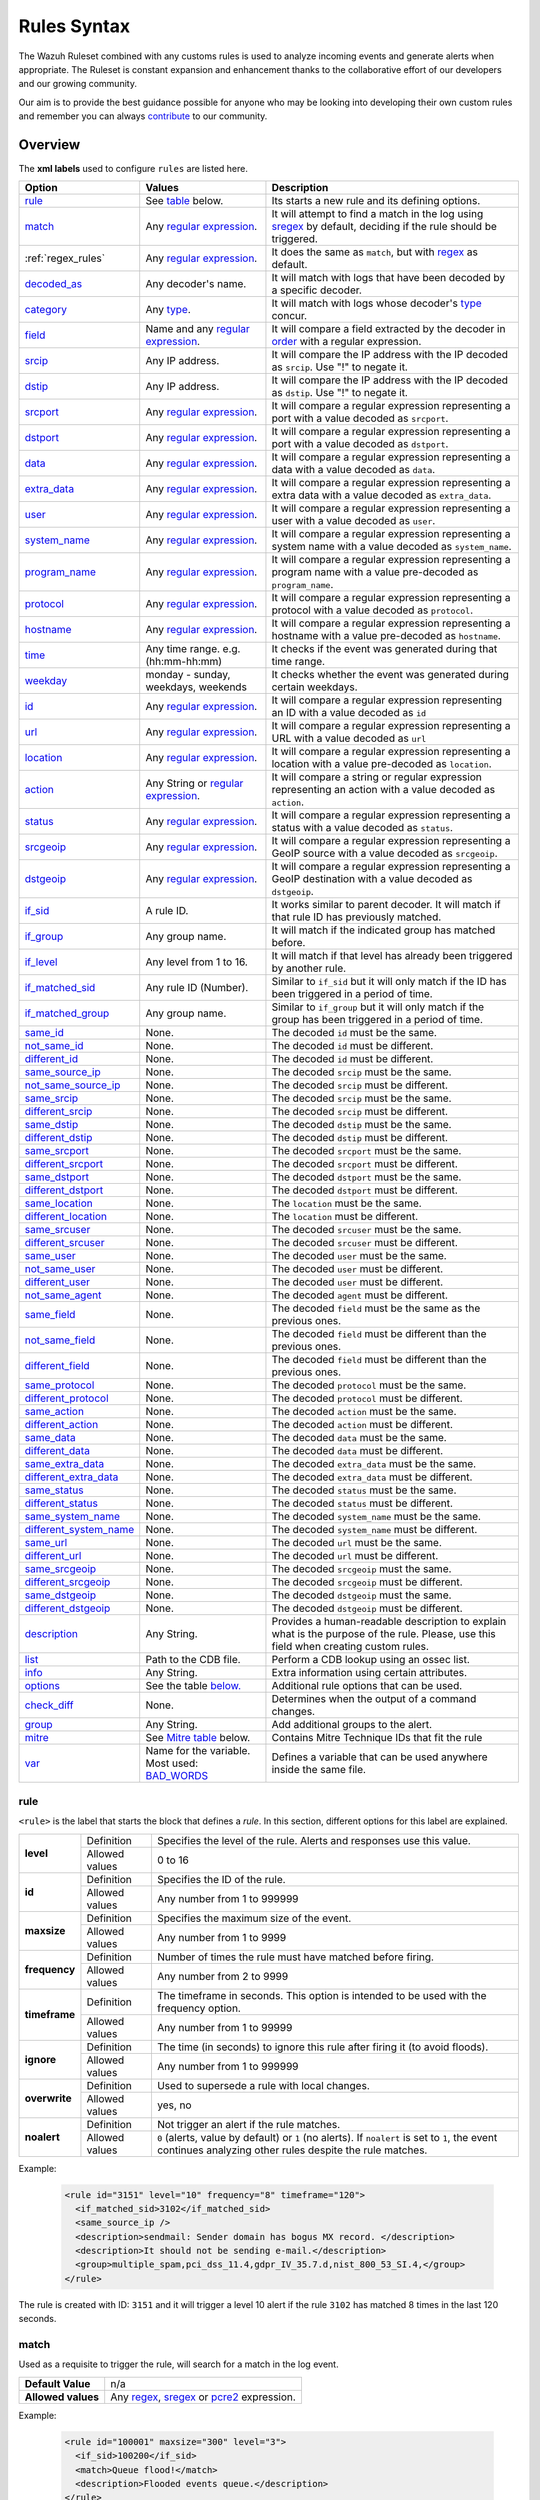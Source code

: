 .. Copyright (C) 2021 Wazuh, Inc.
.. meta::
  :description: The Wazuh Ruleset is used to analyze incoming events and generate alerts when appropriate. Learn more about it in the Wazuh documentation.

.. _rules_syntax:

Rules Syntax
============

The Wazuh Ruleset combined with any customs rules is used to analyze incoming events and generate alerts when appropriate. The Ruleset is constant expansion and enhancement thanks to the collaborative effort of our developers and our growing community.

Our aim is to provide the best guidance possible for anyone who may be looking into developing their own custom rules and remember you can always `contribute <../contribute.html>`_ to our community.


Overview
--------

The **xml labels** used to configure ``rules`` are listed here.

+-------------------------+---------------------------------------------------------------+------------------------------------------------------------------------------------------------------+
| Option                  | Values                                                        | Description                                                                                          |
+=========================+===============================================================+======================================================================================================+
| `rule`_                 | See `table <rules.html#rule>`_ below.                         | Its starts a new rule and its defining options.                                                      |
+-------------------------+---------------------------------------------------------------+------------------------------------------------------------------------------------------------------+
| `match`_                | Any `regular expression <regex.html>`_.                       | It will attempt to find a match in the log using `sregex <regex.html#sregex-os-match-syntax>`_  by   |
|                         |                                                               | default, deciding if the rule should be triggered.                                                   |
+-------------------------+---------------------------------------------------------------+------------------------------------------------------------------------------------------------------+
| :ref:`regex_rules`      | Any `regular expression <regex.html>`_.                       | It does the same as ``match``, but with `regex <regex.html#regex-os-regex-syntax>`_ as default.      |
+-------------------------+---------------------------------------------------------------+------------------------------------------------------------------------------------------------------+
| `decoded_as`_           | Any decoder's name.                                           | It will match with logs that have been decoded by a specific decoder.                                |
+-------------------------+---------------------------------------------------------------+------------------------------------------------------------------------------------------------------+
| `category`_             | Any `type <decoders.html#type>`_.                             | It will match with logs whose decoder's `type <decoders.html#type>`_ concur.                         |
+-------------------------+---------------------------------------------------------------+------------------------------------------------------------------------------------------------------+
| `field`_                | Name and any `regular expression <regex.html>`_.              | It will compare a field extracted by the decoder in `order <decoders.html#order>`_ with a            |
|                         |                                                               | regular expression.                                                                                  |
+-------------------------+---------------------------------------------------------------+------------------------------------------------------------------------------------------------------+
| `srcip`_                | Any IP address.                                               | It will compare the IP address with the IP decoded as ``srcip``. Use "!" to negate it.               |
+-------------------------+---------------------------------------------------------------+------------------------------------------------------------------------------------------------------+
| `dstip`_                | Any IP address.                                               | It will compare the IP address with the IP decoded as ``dstip``. Use "!" to negate it.               |
+-------------------------+---------------------------------------------------------------+------------------------------------------------------------------------------------------------------+
| `srcport`_              | Any `regular expression <regex.html>`_.                       | It will compare a regular expression representing a port with a value decoded as ``srcport``.        |
+-------------------------+---------------------------------------------------------------+------------------------------------------------------------------------------------------------------+
| `dstport`_              | Any `regular expression <regex.html>`_.                       | It will compare a regular expression representing a port with a value decoded as ``dstport``.        |
+-------------------------+---------------------------------------------------------------+------------------------------------------------------------------------------------------------------+
| `data`_                 | Any `regular expression <regex.html>`_.                       | It will compare a regular expression representing a data with a value decoded as  ``data``.          |
+-------------------------+---------------------------------------------------------------+------------------------------------------------------------------------------------------------------+
| `extra_data`_           | Any `regular expression <regex.html>`_.                       | It will compare a regular expression representing a extra data with a value decoded                  |
|                         |                                                               | as ``extra_data``.                                                                                   |
+-------------------------+---------------------------------------------------------------+------------------------------------------------------------------------------------------------------+
| `user`_                 | Any `regular expression <regex.html>`_.                       | It will compare a regular expression representing a user with a value decoded as ``user``.           |
+-------------------------+---------------------------------------------------------------+------------------------------------------------------------------------------------------------------+
| `system_name`_          | Any `regular expression <regex.html>`_.                       | It will compare a regular expression representing a system name with a value decoded                 |
|                         |                                                               | as ``system_name``.                                                                                  |
+-------------------------+---------------------------------------------------------------+------------------------------------------------------------------------------------------------------+
| `program_name`_         | Any `regular expression <regex.html>`_.                       | It will compare a regular expression representing a program name with a value pre-decoded            |
|                         |                                                               | as ``program_name``.                                                                                 |
+-------------------------+---------------------------------------------------------------+------------------------------------------------------------------------------------------------------+
| `protocol`_             | Any `regular expression <regex.html>`_.                       | It will compare a regular expression representing a protocol with a value decoded as ``protocol``.   |
+-------------------------+---------------------------------------------------------------+------------------------------------------------------------------------------------------------------+
| `hostname`_             | Any `regular expression <regex.html>`_.                       | It will compare a regular expression representing a hostname with a value pre-decoded                |
|                         |                                                               | as ``hostname``.                                                                                     |
+-------------------------+---------------------------------------------------------------+------------------------------------------------------------------------------------------------------+
| `time`_                 | Any time range. e.g. (hh:mm-hh:mm)                            | It checks if the event was generated during that time range.                                         |
+-------------------------+---------------------------------------------------------------+------------------------------------------------------------------------------------------------------+
| `weekday`_              | monday - sunday, weekdays, weekends                           | It checks whether the event was generated during certain weekdays.                                   |
+-------------------------+---------------------------------------------------------------+------------------------------------------------------------------------------------------------------+
| `id`_                   | Any `regular expression <regex.html>`_.                       | It will compare a regular expression representing an ID with a value decoded as ``id``               |
+-------------------------+---------------------------------------------------------------+------------------------------------------------------------------------------------------------------+
| `url`_                  | Any `regular expression <regex.html>`_.                       | It will compare a regular expression representing a URL with a value decoded as ``url``              |
+-------------------------+---------------------------------------------------------------+------------------------------------------------------------------------------------------------------+
| `location`_             | Any `regular expression <regex.html>`_.                       | It will compare a regular expression representing a location with a value pre-decoded                |
|                         |                                                               | as ``location``.                                                                                     |
+-------------------------+---------------------------------------------------------------+------------------------------------------------------------------------------------------------------+
| `action`_               | Any String or `regular expression <regex.html>`_.             | It will compare a string or regular expression representing an action with a value decoded           |
|                         |                                                               | as ``action``.                                                                                       |
+-------------------------+---------------------------------------------------------------+------------------------------------------------------------------------------------------------------+
| `status`_               | Any `regular expression <regex.html>`_.                       | It will compare a regular expression representing a status with a value decoded as ``status``.       |
+-------------------------+---------------------------------------------------------------+------------------------------------------------------------------------------------------------------+
| `srcgeoip`_             | Any `regular expression <regex.html>`_.                       | It will compare a regular expression representing a GeoIP source with a value decoded                |
|                         |                                                               | as ``srcgeoip``.                                                                                     |
+-------------------------+---------------------------------------------------------------+------------------------------------------------------------------------------------------------------+
| `dstgeoip`_             | Any `regular expression <regex.html>`_.                       | It will compare a regular expression representing a GeoIP destination with a value decoded           |
|                         |                                                               | as ``dstgeoip``.                                                                                     |
+-------------------------+---------------------------------------------------------------+------------------------------------------------------------------------------------------------------+
| `if_sid`_               | A rule ID.                                                    | It works similar to parent decoder. It will match if that rule ID has previously matched.            |
+-------------------------+---------------------------------------------------------------+------------------------------------------------------------------------------------------------------+
| `if_group`_             | Any group name.                                               | It will match if the indicated group has matched before.                                             |
+-------------------------+---------------------------------------------------------------+------------------------------------------------------------------------------------------------------+
| `if_level`_             | Any level from 1 to 16.                                       | It will match if that level has already been triggered by another rule.                              |
+-------------------------+---------------------------------------------------------------+------------------------------------------------------------------------------------------------------+
| `if_matched_sid`_       | Any rule ID (Number).                                         | Similar to ``if_sid`` but it will only match if the ID has been triggered in a period of time.       |
+-------------------------+---------------------------------------------------------------+------------------------------------------------------------------------------------------------------+
| `if_matched_group`_     | Any group name.                                               | Similar to ``if_group`` but it will only match if the group has been triggered in a period of time.  |
+-------------------------+---------------------------------------------------------------+------------------------------------------------------------------------------------------------------+
| `same_id`_              | None.                                                         | The decoded ``id`` must be the same.                                                                 |
+-------------------------+---------------------------------------------------------------+------------------------------------------------------------------------------------------------------+
| `not_same_id`_          | None.                                                         | The decoded ``id`` must be different.                                                                |
+-------------------------+---------------------------------------------------------------+------------------------------------------------------------------------------------------------------+
| `different_id`_         | None.                                                         | The decoded ``id`` must be different.                                                                |
+-------------------------+---------------------------------------------------------------+------------------------------------------------------------------------------------------------------+
| `same_source_ip`_       | None.                                                         | The decoded ``srcip`` must be the same.                                                              |
+-------------------------+---------------------------------------------------------------+------------------------------------------------------------------------------------------------------+
| `not_same_source_ip`_   | None.                                                         | The decoded ``srcip`` must be different.                                                             |
+-------------------------+---------------------------------------------------------------+------------------------------------------------------------------------------------------------------+
| `same_srcip`_           | None.                                                         | The decoded ``srcip`` must be the same.                                                              |
+-------------------------+---------------------------------------------------------------+------------------------------------------------------------------------------------------------------+
| `different_srcip`_      | None.                                                         | The decoded ``srcip`` must be different.                                                             |
+-------------------------+---------------------------------------------------------------+------------------------------------------------------------------------------------------------------+
| `same_dstip`_           | None.                                                         | The decoded ``dstip`` must be the same.                                                              |
+-------------------------+---------------------------------------------------------------+------------------------------------------------------------------------------------------------------+
| `different_dstip`_      | None.                                                         | The decoded ``dstip`` must be different.                                                             |
+-------------------------+---------------------------------------------------------------+------------------------------------------------------------------------------------------------------+
| `same_srcport`_         | None.                                                         | The decoded ``srcport`` must be the same.                                                            |
+-------------------------+---------------------------------------------------------------+------------------------------------------------------------------------------------------------------+
| `different_srcport`_    | None.                                                         | The decoded ``srcport`` must be different.                                                           |
+-------------------------+---------------------------------------------------------------+------------------------------------------------------------------------------------------------------+
| `same_dstport`_         | None.                                                         | The decoded ``dstport`` must be the same.                                                            |
+-------------------------+---------------------------------------------------------------+------------------------------------------------------------------------------------------------------+
| `different_dstport`_    | None.                                                         | The decoded ``dstport`` must be different.                                                           |
+-------------------------+---------------------------------------------------------------+------------------------------------------------------------------------------------------------------+
| `same_location`_        | None.                                                         | The ``location`` must be the same.                                                                   |
+-------------------------+---------------------------------------------------------------+------------------------------------------------------------------------------------------------------+
| `different_location`_   | None.                                                         | The ``location`` must be different.                                                                  |
+-------------------------+---------------------------------------------------------------+------------------------------------------------------------------------------------------------------+
| `same_srcuser`_         | None.                                                         | The decoded ``srcuser`` must be the same.                                                            |
+-------------------------+---------------------------------------------------------------+------------------------------------------------------------------------------------------------------+
| `different_srcuser`_    | None.                                                         | The decoded ``srcuser`` must be different.                                                           |
+-------------------------+---------------------------------------------------------------+------------------------------------------------------------------------------------------------------+
| `same_user`_            | None.                                                         | The decoded ``user`` must be the same.                                                               |
+-------------------------+---------------------------------------------------------------+------------------------------------------------------------------------------------------------------+
| `not_same_user`_        | None.                                                         | The decoded ``user`` must be different.                                                              |
+-------------------------+---------------------------------------------------------------+------------------------------------------------------------------------------------------------------+
| `different_user`_       | None.                                                         | The decoded ``user`` must be different.                                                              |
+-------------------------+---------------------------------------------------------------+------------------------------------------------------------------------------------------------------+
| `not_same_agent`_       | None.                                                         | The decoded ``agent`` must be different.                                                             |
+-------------------------+---------------------------------------------------------------+------------------------------------------------------------------------------------------------------+
| `same_field`_           | None.                                                         | The decoded ``field`` must be the same as the previous ones.                                         |
+-------------------------+---------------------------------------------------------------+------------------------------------------------------------------------------------------------------+
| `not_same_field`_       | None.                                                         | The decoded ``field`` must be different than the previous ones.                                      |
+-------------------------+---------------------------------------------------------------+------------------------------------------------------------------------------------------------------+
| `different_field`_      | None.                                                         | The decoded ``field`` must be different than the previous ones.                                      |
+-------------------------+---------------------------------------------------------------+------------------------------------------------------------------------------------------------------+
| `same_protocol`_        | None.                                                         | The decoded ``protocol`` must be the same.                                                           |
+-------------------------+---------------------------------------------------------------+------------------------------------------------------------------------------------------------------+
| `different_protocol`_   | None.                                                         | The decoded ``protocol`` must be different.                                                          |
+-------------------------+---------------------------------------------------------------+------------------------------------------------------------------------------------------------------+
| `same_action`_          | None.                                                         | The decoded ``action`` must be the same.                                                             |
+-------------------------+---------------------------------------------------------------+------------------------------------------------------------------------------------------------------+
| `different_action`_     | None.                                                         | The decoded ``action`` must be different.                                                            |
+-------------------------+---------------------------------------------------------------+------------------------------------------------------------------------------------------------------+
| `same_data`_            | None.                                                         | The decoded ``data`` must be the same.                                                               |
+-------------------------+---------------------------------------------------------------+------------------------------------------------------------------------------------------------------+
| `different_data`_       | None.                                                         | The decoded ``data`` must be different.                                                              |
+-------------------------+---------------------------------------------------------------+------------------------------------------------------------------------------------------------------+
| `same_extra_data`_      | None.                                                         | The decoded ``extra_data`` must be the same.                                                         |
+-------------------------+---------------------------------------------------------------+------------------------------------------------------------------------------------------------------+
| `different_extra_data`_ | None.                                                         | The decoded ``extra_data`` must be different.                                                        |
+-------------------------+---------------------------------------------------------------+------------------------------------------------------------------------------------------------------+
| `same_status`_          | None.                                                         | The decoded ``status`` must be the same.                                                             |
+-------------------------+---------------------------------------------------------------+------------------------------------------------------------------------------------------------------+
| `different_status`_     | None.                                                         | The decoded ``status`` must be different.                                                            |
+-------------------------+---------------------------------------------------------------+------------------------------------------------------------------------------------------------------+
| `same_system_name`_     | None.                                                         | The decoded ``system_name`` must be the same.                                                        |
+-------------------------+---------------------------------------------------------------+------------------------------------------------------------------------------------------------------+
| `different_system_name`_| None.                                                         | The decoded ``system_name`` must be different.                                                       |
+-------------------------+---------------------------------------------------------------+------------------------------------------------------------------------------------------------------+
| `same_url`_             | None.                                                         | The decoded ``url`` must be the same.                                                                |
+-------------------------+---------------------------------------------------------------+------------------------------------------------------------------------------------------------------+
| `different_url`_        | None.                                                         | The decoded ``url`` must be different.                                                               |
+-------------------------+---------------------------------------------------------------+------------------------------------------------------------------------------------------------------+
| `same_srcgeoip`_        | None.                                                         | The decoded ``srcgeoip`` must the same.                                                              |
+-------------------------+---------------------------------------------------------------+------------------------------------------------------------------------------------------------------+
| `different_srcgeoip`_   | None.                                                         | The decoded ``srcgeoip`` must be different.                                                          |
+-------------------------+---------------------------------------------------------------+------------------------------------------------------------------------------------------------------+
| `same_dstgeoip`_        | None.                                                         | The decoded ``dstgeoip`` must the same.                                                              |
+-------------------------+---------------------------------------------------------------+------------------------------------------------------------------------------------------------------+
| `different_dstgeoip`_   | None.                                                         | The decoded ``dstgeoip`` must be different.                                                          |
+-------------------------+---------------------------------------------------------------+------------------------------------------------------------------------------------------------------+
| `description`_          | Any String.                                                   | Provides a human-readable description to explain what is the purpose of the rule. Please, use this   |
|                         |                                                               | field when creating custom rules.                                                                    |
+-------------------------+---------------------------------------------------------------+------------------------------------------------------------------------------------------------------+
| `list`_                 | Path to the CDB file.                                         | Perform a CDB lookup using an ossec list.                                                            |
+-------------------------+---------------------------------------------------------------+------------------------------------------------------------------------------------------------------+
| `info`_                 | Any String.                                                   | Extra information using certain attributes.                                                          |
+-------------------------+---------------------------------------------------------------+------------------------------------------------------------------------------------------------------+
| `options`_              | See the table `below. <rules.html#options>`_                  | Additional rule options that can be used.                                                            |
+-------------------------+---------------------------------------------------------------+------------------------------------------------------------------------------------------------------+
| `check_diff`_           | None.                                                         | Determines when the output of a command changes.                                                     |
+-------------------------+---------------------------------------------------------------+------------------------------------------------------------------------------------------------------+
| `group`_                | Any String.                                                   | Add additional groups to the alert.                                                                  |
+-------------------------+---------------------------------------------------------------+------------------------------------------------------------------------------------------------------+
| `mitre`_                | See `Mitre table <rules.html#mitre>`_ below.                  | Contains Mitre Technique IDs that fit the rule                                                       |
+-------------------------+---------------------------------------------------------------+------------------------------------------------------------------------------------------------------+
| `var`_                  | Name for the variable. Most used: `BAD_WORDS`_                | Defines a variable that can be used anywhere inside the same file.                                   |
+-------------------------+---------------------------------------------------------------+------------------------------------------------------------------------------------------------------+


rule
^^^^

``<rule>`` is the label that starts the block that defines a *rule*. In this section, different options for this label are explained.

+---------------+----------------+----------------------------------------------------------------------------------------------------------------------------------------------------------------+
| **level**     | Definition     | Specifies the level of the rule. Alerts and responses use this value.                                                                                          |
+               +----------------+----------------------------------------------------------------------------------------------------------------------------------------------------------------+
|               | Allowed values | 0 to 16                                                                                                                                                        |
+---------------+----------------+----------------------------------------------------------------------------------------------------------------------------------------------------------------+
| **id**        | Definition     | Specifies the ID of the rule.                                                                                                                                  |
+               +----------------+----------------------------------------------------------------------------------------------------------------------------------------------------------------+
|               | Allowed values | Any number from 1 to 999999                                                                                                                                    |
+---------------+----------------+----------------------------------------------------------------------------------------------------------------------------------------------------------------+
| **maxsize**   | Definition     | Specifies the maximum size of the event.                                                                                                                       |
+               +----------------+----------------------------------------------------------------------------------------------------------------------------------------------------------------+
|               | Allowed values | Any number from 1 to 9999                                                                                                                                      |
+---------------+----------------+----------------------------------------------------------------------------------------------------------------------------------------------------------------+
| **frequency** | Definition     | Number of times the rule must have matched before firing.                                                                                                      |
+               +----------------+----------------------------------------------------------------------------------------------------------------------------------------------------------------+
|               | Allowed values | Any number from 2 to 9999                                                                                                                                      |
+---------------+----------------+----------------------------------------------------------------------------------------------------------------------------------------------------------------+
| **timeframe** | Definition     | The timeframe in seconds. This option is intended to be used with the frequency option.                                                                        |
+               +----------------+----------------------------------------------------------------------------------------------------------------------------------------------------------------+
|               | Allowed values | Any number from 1 to 99999                                                                                                                                     |
+---------------+----------------+----------------------------------------------------------------------------------------------------------------------------------------------------------------+
| **ignore**    | Definition     | The time (in seconds) to ignore this rule after firing it (to avoid floods).                                                                                   |
+               +----------------+----------------------------------------------------------------------------------------------------------------------------------------------------------------+
|               | Allowed values | Any number from 1 to 999999                                                                                                                                    |
+---------------+----------------+----------------------------------------------------------------------------------------------------------------------------------------------------------------+
| **overwrite** | Definition     | Used to supersede a rule with local changes.                                                                                                                   |
+               +----------------+----------------------------------------------------------------------------------------------------------------------------------------------------------------+
|               | Allowed values | yes, no                                                                                                                                                        |
+---------------+----------------+----------------------------------------------------------------------------------------------------------------------------------------------------------------+
| **noalert**   | Definition     | Not trigger an alert if the rule matches.                                                                                                                      |
+               +----------------+----------------------------------------------------------------------------------------------------------------------------------------------------------------+
|               | Allowed values | ``0`` (alerts, value by default) or ``1`` (no alerts). If ``noalert`` is set to ``1``, the event continues analyzing other rules despite the rule matches.     |
+---------------+----------------+----------------------------------------------------------------------------------------------------------------------------------------------------------------+

Example:

  .. code-block:: xml

    <rule id="3151" level="10" frequency="8" timeframe="120">
      <if_matched_sid>3102</if_matched_sid>
      <same_source_ip />
      <description>sendmail: Sender domain has bogus MX record. </description>
      <description>It should not be sending e-mail.</description>
      <group>multiple_spam,pci_dss_11.4,gdpr_IV_35.7.d,nist_800_53_SI.4,</group>
    </rule>

The rule is created with ID: ``3151`` and it will trigger a level 10 alert if the rule ``3102`` has matched 8 times in the last 120 seconds.

match
^^^^^
Used as a requisite to trigger the rule, will search for a match in the log event.

+--------------------+---------------------------------------------------------------+
| **Default Value**  | n/a                                                           |
+--------------------+---------------------------------------------------------------+
| **Allowed values** | Any `regex <regex.html#regex-os-regex-syntax>`_,              |
|                    | `sregex <regex.html#sregex-os-match-syntax>`_ or              |
|                    | `pcre2 <regex.html#pcre2-syntax>`_ expression.                |
+--------------------+---------------------------------------------------------------+

Example:

  .. code-block:: xml

    <rule id="100001" maxsize="300" level="3">
      <if_sid>100200</if_sid>
      <match>Queue flood!</match>
      <description>Flooded events queue.</description>
    </rule>

If the rule matches the ``id`` 100200 and the log contains the ``Queue flood!`` phrase in it, rule activates and triggers a level 3 alert.

The attributes below are optional.

+-------------+-----------------------------------------+-------------+---------------+
| Attribute   |              Description                | Value range | Default value |
+=============+=========================================+=============+===============+
| **negate**  | allows to negate the regular expression |     no      |       no      |
|             |                                         +-------------+               |
|             |                                         |     yes     |               |
+-------------+-----------------------------------------+-------------+---------------+
| **type**    | allows to set regular expression type   |   osmatch   |    osmatch    |
|             |                                         +-------------+               |
|             |                                         |   osregex   |               |
|             |                                         +-------------+               |
|             |                                         |   pcre2     |               |
+-------------+-----------------------------------------+-------------+---------------+

If ``match`` label is declared multiple times within the rule, the following rules apply:

- The resulting value is their concatenation.
- The resulting value of an attribute corresponds to the one specified in the last label. If it is not specified, the default value will be used.

.. _regex_rules:

regex
^^^^^

Used as a requisite to trigger the rule, will search for a match in the log event.

+--------------------+---------------------------------------------------------------+
| **Default Value**  | n/a                                                           |
+--------------------+---------------------------------------------------------------+
| **Allowed values** | Any `regex <regex.html#regex-os-regex-syntax>`_,              |
|                    | `sregex <regex.html#sregex-os-match-syntax>`_ or              |
|                    | `pcre2 <regex.html#pcre2-syntax>`_ expression.                |
+--------------------+---------------------------------------------------------------+

Example:


  .. code-block:: xml

    <rule id="100001" level="3">
      <if_sid>100500</if_sid>
      <regex>\d+.\d+.\d+.\d+</regex>
      <description>Matches any valid IP</description>
    </rule>

If the rule matches the ``ìd`` 100500 and the event contains any valid IP, the rule is triggered and generates a level 3 alert.

The attributes below are optional.

+-------------+-----------------------------------------+-------------+---------------+
| Attribute   |              Description                | Value range | Default value |
+=============+=========================================+=============+===============+
| **negate**  | allows to negate the regular expression |     no      |       no      |
|             |                                         +-------------+               |
|             |                                         |     yes     |               |
+-------------+-----------------------------------------+-------------+---------------+
| **type**    | allows to set regular expression type   |   osregex   |    osregex    |
|             |                                         +-------------+               |
|             |                                         |   osmatch   |               |
|             |                                         +-------------+               |
|             |                                         |   pcre2     |               |
+-------------+-----------------------------------------+-------------+---------------+

If ``regex`` label is declared multiple times within the rule, the following rules apply:

- The resulting value is their concatenation.
- The resulting value of an attribute corresponds to the one specified in the last label. If it is not specified, the default value will be used.

decoded_as
^^^^^^^^^^

Used as a requisite to trigger the rule. It will be triggered if the event has been decoded by a certain ``decoder``. Useful to group rules and have child rules inheriting from it.

+--------------------+------------------+
| **Default Value**  | n/a              |
+--------------------+------------------+
| **Allowed values** | Any decoder name |
+--------------------+------------------+


Example:

  .. code-block:: xml

      <rule id="53500" level="0">
        <decoded_as>smtpd</decoded_as>
        <description>OpenSMTPd grouping.</description>
      </rule>

The rule will be triggered if the event was decoded by the ``smtpd`` decoder. Now is possible to make more rules that will inherit from this one, specifically made for OpenSMTPd events.

category
^^^^^^^^


Used as a requisite to trigger the rule. It will be triggered if the ``decoder`` included that log in said category.

+--------------------+----------------------------------+
| **Default Value**  | n/a                              |
+--------------------+----------------------------------+
| **Allowed values** | Any `type <decoders.html#type>`_ |
+--------------------+----------------------------------+



Example:

  .. code-block:: xml

      <rule id="01" level="0" noalert="1">
        <category>syslog</category>
        <description>Generic template for all syslog rules.</description>
      </rule>

The rule will be triggered if the event has previously been cataloged ``syslog`` by the decoder, but it will not trigger an alert. Instead, it will be matched by other rules that might trigger alerts if needed.

field
^^^^^

Used as a requisite to trigger the rule. It will check for a match in the content of a field extracted by the decoder.

+--------------------+---------------------------------------------------------------+
| **Default Value**  | n/a                                                           |
+--------------------+---------------------------------------------------------------+
| **Allowed values** | Any `regex <regex.html#regex-os-regex-syntax>`_,              |
|                    | `sregex <regex.html#sregex-os-match-syntax>`_ or              |
|                    | `pcre2 <regex.html#pcre2-syntax>`_ expression.                |
+--------------------+---------------------------------------------------------------+

Below is the list of attributes.

+-------------+-----------------------------------------+-------------+---------------+
| Attribute   |              Description                | Value range | Default value |
+=============+=========================================+=============+===============+
|  **name**   | specifies the name of the field         |     n/a     |       n/a     |
|             | extracted by the decoder.               |             |               |
+-------------+-----------------------------------------+-------------+---------------+
| **negate**  | allows to negate the regular expression |     no      |       no      |
|             |                                         +-------------+               |
|             |                                         |     yes     |               |
+-------------+-----------------------------------------+-------------+---------------+
| **type**    | allows to set regular expression type   |   osregex   |    osregex    |
|             |                                         +-------------+               |
|             |                                         |   osmatch   |               |
|             |                                         +-------------+               |
|             |                                         |   pcre2     |               |
+-------------+-----------------------------------------+-------------+---------------+

Example:

  .. code-block:: xml

      <rule id="87100" level="0">
          <decoded_as>json</decoded_as>
          <field name="integration">virustotal</field>
          <description>VirusTotal integration messages.</description>
          <options>no_full_log</options>
      </rule>

This rule, groups events decoded from json that belong to an integration called `VirusTotal <../../capabilities/virustotal-scan/index.html>`_. It checks the field decoded as ``integration`` and if its content is ``virustotal`` the rule is triggered.

srcip
^^^^^

Used as a requisite to trigger the rule. It will compare any IP address or CIDR block to an IP decoded as srcip. Use "!" to negate it.

+--------------------+-----------+
| **Default Value**  | n/a       |
+--------------------+-----------+
| **Allowed values** | Any srcip |
+--------------------+-----------+

Example:

  .. code-block:: xml

      <rule id="100105" level="8">
          <if_sid>100100</if_sid>
          <srcip>10.25.23.12</srcip>
          <description>Forbidden srcip has been detected.</description>
      </rule>

This rule will trigger when that exact ``scrip`` has been decoded.

The attributes below are optional.

+-------------+-----------------------------------------+-------------+---------------+
| Attribute   |              Description                | Value range | Default value |
+=============+=========================================+=============+===============+
| **negate**  | allows to negate the regular expression |     no      |       no      |
|             |                                         +-------------+               |
|             |                                         |     yes     |               |
+-------------+-----------------------------------------+-------------+---------------+

If ``srcip`` label is declared multiple times within the rule, the following rules apply:

- The resulting value is their concatenation.
- The resulting value of an attribute corresponds to the one specified in the last label. If it is not specified, the default value will be used.

dstip
^^^^^

Used as a requisite to trigger the rule. It will compare any IP address or CIDR block to an IP decoded as dstip. Use "!" to negate it.

+--------------------+-----------+
| **Default Value**  | n/a       |
+--------------------+-----------+
| **Allowed values** | Any dstip |
+--------------------+-----------+

Example:

  .. code-block:: xml

      <rule id="100110" level="5">
          <if_sid>100100</if_sid>
          <dstip>!198.168.41.30</dstip>
          <description>A different dstip has been detected.</description>
      </rule>

This rule will trigger when an ``dstip`` different from ``198.168.41.30`` is detected.

The attributes below are optional.

+-------------+-----------------------------------------+-------------+---------------+
| Attribute   |              Description                | Value range | Default value |
+=============+=========================================+=============+===============+
| **negate**  | allows to negate the regular expression |     no      |       no      |
|             |                                         +-------------+               |
|             |                                         |     yes     |               |
+-------------+-----------------------------------------+-------------+---------------+

If ``dstip`` label is declared multiple times within the rule, the following rules apply:

- The resulting value is their concatenation.
- The resulting value of an attribute corresponds to the one specified in the last label. If it is not specified, the default value will be used.

srcport
^^^^^^^

Used as a requisite to trigger the rule. It will check the source port (decoded as ``srcport``).

+--------------------+---------------------------------------------------------------+
| **Default Value**  | n/a                                                           |
+--------------------+---------------------------------------------------------------+
| **Allowed values** | Any `regex <regex.html#regex-os-regex-syntax>`_,              |
|                    | `sregex <regex.html#sregex-os-match-syntax>`_ or              |
|                    | `pcre2 <regex.html#pcre2-syntax>`_ expression.                |
+--------------------+---------------------------------------------------------------+

Example:

  .. code-block:: xml

      <rule id="100110" level="5">
          <if_sid>100100</if_sid>
          <srcport type="pcre2">^5000[0-7]$</srcport>
          <description>Source port $(srcport) is detected.</description>
      </rule>

This rule will trigger when ``srcport`` is in the range of 50000 to 50007.

The attributes below are optional.

+-------------+-----------------------------------------+-------------+---------------+
| Attribute   |              Description                | Value range | Default value |
+=============+=========================================+=============+===============+
| **negate**  | allows to negate the regular expression |     no      |       no      |
|             |                                         +-------------+               |
|             |                                         |     yes     |               |
+-------------+-----------------------------------------+-------------+---------------+
| **type**    | allows to set regular expression type   |   osmatch   |    osmatch    |
|             |                                         +-------------+               |
|             |                                         |   osregex   |               |
|             |                                         +-------------+               |
|             |                                         |   pcre2     |               |
+-------------+-----------------------------------------+-------------+---------------+

If ``srcport`` label is declared multiple times within the rule, the following rules apply:

- The resulting value is their concatenation.
- The resulting value of an attribute corresponds to the one specified in the last label. If it is not specified, the default value will be used.

dstport
^^^^^^^

Used as a requisite to trigger the rule. It will check the destination port (decoded as ``dstport``).

+--------------------+---------------------------------------------------------------+
| **Default Value**  | n/a                                                           |
+--------------------+---------------------------------------------------------------+
| **Allowed values** | Any `regex <regex.html#regex-os-regex-syntax>`_,              |
|                    | `sregex <regex.html#sregex-os-match-syntax>`_ or              |
|                    | `pcre2 <regex.html#pcre2-syntax>`_ expression.                |
+--------------------+---------------------------------------------------------------+

The attributes below are optional.

+-------------+-----------------------------------------+-------------+---------------+
| Attribute   |              Description                | Value range | Default value |
+=============+=========================================+=============+===============+
| **negate**  | allows to negate the regular expression |     no      |       no      |
|             |                                         +-------------+               |
|             |                                         |     yes     |               |
+-------------+-----------------------------------------+-------------+---------------+
| **type**    | allows to set regular expression type   |   osmatch   |    osmatch    |
|             |                                         +-------------+               |
|             |                                         |   osregex   |               |
|             |                                         +-------------+               |
|             |                                         |   pcre2     |               |
+-------------+-----------------------------------------+-------------+---------------+

If ``dstport`` label is declared multiple times within the rule, the following rules apply:

- The resulting value is their concatenation.
- The resulting value of an attribute corresponds to the one specified in the last label. If it is not specified, the default value will be used.

data
^^^^

Used as a requisite to trigger the rule. It will check the data (decoded as ``data``).

+--------------------+---------------------------------------------------------------+
| **Default Value**  | n/a                                                           |
+--------------------+---------------------------------------------------------------+
| **Allowed values** | Any `regex <regex.html#regex-os-regex-syntax>`_,              |
|                    | `sregex <regex.html#sregex-os-match-syntax>`_ or              |
|                    | `pcre2 <regex.html#pcre2-syntax>`_ expression.                |
+--------------------+---------------------------------------------------------------+

The attributes below are optional.

+-------------+-----------------------------------------+-------------+---------------+
| Attribute   |              Description                | Value range | Default value |
+=============+=========================================+=============+===============+
| **negate**  | allows to negate the regular expression |     no      |       no      |
|             |                                         +-------------+               |
|             |                                         |     yes     |               |
+-------------+-----------------------------------------+-------------+---------------+
| **type**    | allows to set regular expression type   |   osmatch   |    osmatch    |
|             |                                         +-------------+               |
|             |                                         |   osregex   |               |
|             |                                         +-------------+               |
|             |                                         |   pcre2     |               |
+-------------+-----------------------------------------+-------------+---------------+

If ``data`` label is declared multiple times within the rule, the following rules apply:

- The resulting value is their concatenation.
- The resulting value of an attribute corresponds to the one specified in the last label. If it is not specified, the default value will be used.

extra_data
^^^^^^^^^^

Used as a requisite to trigger the rule. It will compare any string with the one decoded into the extra_data field.

+--------------------+---------------------------------------------------------------+
| **Default Value**  | n/a                                                           |
+--------------------+---------------------------------------------------------------+
| **Allowed values** | Any `regex <regex.html#regex-os-regex-syntax>`_,              |
|                    | `sregex <regex.html#sregex-os-match-syntax>`_ or              |
|                    | `pcre2 <regex.html#pcre2-syntax>`_ expression.                |
+--------------------+---------------------------------------------------------------+

Example:

  .. code-block:: xml

      <rule id="7301" level="0">
        <category>windows</category>
        <extra_data>^Symantec AntiVirus</extra_data>
        <description>Grouping of Symantec AV rules from eventlog.</description>
      </rule>

This rule will trigger when the log belongs to ``windows`` category and the decoded field ``extra_data`` is: ``Symantec AntiVirus``

The attributes below are optional.

+-------------+-----------------------------------------+-------------+---------------+
| Attribute   |              Description                | Value range | Default value |
+=============+=========================================+=============+===============+
| **negate**  | allows to negate the regular expression |     no      |       no      |
|             |                                         +-------------+               |
|             |                                         |     yes     |               |
+-------------+-----------------------------------------+-------------+---------------+
| **type**    | allows to set regular expression type   |   osmatch   |    osmatch    |
|             |                                         +-------------+               |
|             |                                         |   osregex   |               |
|             |                                         +-------------+               |
|             |                                         |   pcre2     |               |
+-------------+-----------------------------------------+-------------+---------------+

If ``extra_data`` label is declared multiple times within the rule, the following rules apply:

- The resulting value is their concatenation.
- The resulting value of an attribute corresponds to the one specified in the last label. If it is not specified, the default value will be used.

user
^^^^

Used as a requisite to trigger the rule. It will check the username (decoded as ``user``).

+--------------------+---------------------------------------------------------------+
| **Default Value**  | n/a                                                           |
+--------------------+---------------------------------------------------------------+
| **Allowed values** | Any `regex <regex.html#regex-os-regex-syntax>`_,              |
|                    | `sregex <regex.html#sregex-os-match-syntax>`_ or              |
|                    | `pcre2 <regex.html#pcre2-syntax>`_ expression.                |
+--------------------+---------------------------------------------------------------+

Example:

  .. code-block:: xml

    <rule id="140101" level="12">
      <if_group>authentication_success</if_group>
      <user negate="yes">wazuh|root</user>
      <description>Unexpected user successfully logged to the system.</description>
    </rule>

This rule will trigger when a user different from ``root`` or ``wazuh`` successfully login into the system.

The attributes below are optional.

+-------------+-----------------------------------------+-------------+---------------+
| Attribute   |              Description                | Value range | Default value |
+=============+=========================================+=============+===============+
| **negate**  | allows to negate the regular expression |     no      |       no      |
|             |                                         +-------------+               |
|             |                                         |     yes     |               |
+-------------+-----------------------------------------+-------------+---------------+
| **type**    | allows to set regular expression type   |   osmatch   |    osmatch    |
|             |                                         +-------------+               |
|             |                                         |   osregex   |               |
|             |                                         +-------------+               |
|             |                                         |   pcre2     |               |
+-------------+-----------------------------------------+-------------+---------------+

If ``user`` label is declared multiple times within the rule, the following rules apply:

- The resulting value is their concatenation.
- The resulting value of an attribute corresponds to the one specified in the last label. If it is not specified, the default value will be used.

system_name
^^^^^^^^^^^^

Used as a requisite to trigger the rule. It will check the system name (decoded as ``system_name``).

+--------------------+---------------------------------------------------------------+
| **Default Value**  | n/a                                                           |
+--------------------+---------------------------------------------------------------+
| **Allowed values** | Any `regex <regex.html#regex-os-regex-syntax>`_,              |
|                    | `sregex <regex.html#sregex-os-match-syntax>`_ or              |
|                    | `pcre2 <regex.html#pcre2-syntax>`_ expression.                |
+--------------------+---------------------------------------------------------------+

The attributes below are optional.

+-------------+-----------------------------------------+-------------+---------------+
| Attribute   |              Description                | Value range | Default value |
+=============+=========================================+=============+===============+
| **negate**  | allows to negate the regular expression |     no      |       no      |
|             |                                         +-------------+               |
|             |                                         |     yes     |               |
+-------------+-----------------------------------------+-------------+---------------+
| **type**    | allows to set regular expression type   |   osmatch   |    osmatch    |
|             |                                         +-------------+               |
|             |                                         |   osregex   |               |
|             |                                         +-------------+               |
|             |                                         |   pcre2     |               |
+-------------+-----------------------------------------+-------------+---------------+

If ``system_name`` label is declared multiple times within the rule, the following rules apply:

- The resulting value is their concatenation.
- The resulting value of an attribute corresponds to the one specified in the last label. If it is not specified, the default value will be used.

program_name
^^^^^^^^^^^^

Used as a requisite to trigger the rule. The program's name is decoded from syslog process name.

+--------------------+---------------------------------------------------------------+
| **Default Value**  | n/a                                                           |
+--------------------+---------------------------------------------------------------+
| **Allowed values** | Any `regex <regex.html#regex-os-regex-syntax>`_,              |
|                    | `sregex <regex.html#sregex-os-match-syntax>`_ or              |
|                    | `pcre2 <regex.html#pcre2-syntax>`_ expression.                |
+--------------------+---------------------------------------------------------------+

Example:

  .. code-block:: xml

      <rule id="1005" level="5">
        <program_name>syslogd</program_name>
        <match>^restart</match>
        <description>Syslogd restarted.</description>
        <group>pci_dss_10.6.1,gpg13_10.1,gpg13_4.14,gdpr_IV_35.7.d,hipaa_164.312.b,nist_800_53_AU.6,</group>
      </rule>

The rule will trigger when the program Syslogd restarted.

The attributes below are optional.

+-------------+-----------------------------------------+-------------+---------------+
| Attribute   |              Description                | Value range | Default value |
+=============+=========================================+=============+===============+
| **negate**  | allows to negate the regular expression |     no      |       no      |
|             |                                         +-------------+               |
|             |                                         |     yes     |               |
+-------------+-----------------------------------------+-------------+---------------+
| **type**    | allows to set regular expression type   |   osmatch   |    osmatch    |
|             |                                         +-------------+               |
|             |                                         |   osregex   |               |
|             |                                         +-------------+               |
|             |                                         |   pcre2     |               |
+-------------+-----------------------------------------+-------------+---------------+

If ``program_name`` label is declared multiple times within the rule, the following rules apply:

- The resulting value is their concatenation.
- The resulting value of an attribute corresponds to the one specified in the last label. If it is not specified, the default value will be used.

protocol
^^^^^^^^

Used as a requisite to trigger the rule. It will check the protocol (decoded as ``protocol``).

+--------------------+---------------------------------------------------------------+
| **Default Value**  | n/a                                                           |
+--------------------+---------------------------------------------------------------+
| **Allowed values** | Any `regex <regex.html#regex-os-regex-syntax>`_,              |
|                    | `sregex <regex.html#sregex-os-match-syntax>`_ or              |
|                    | `pcre2 <regex.html#pcre2-syntax>`_ expression.                |
+--------------------+---------------------------------------------------------------+

The attributes below are optional.

+-------------+-----------------------------------------+-------------+---------------+
| Attribute   |              Description                | Value range | Default value |
+=============+=========================================+=============+===============+
| **negate**  | allows to negate the regular expression |     no      |       no      |
|             |                                         +-------------+               |
|             |                                         |     yes     |               |
+-------------+-----------------------------------------+-------------+---------------+
| **type**    | allows to set regular expression type   |   osmatch   |    osmatch    |
|             |                                         +-------------+               |
|             |                                         |   osregex   |               |
|             |                                         +-------------+               |
|             |                                         |   pcre2     |               |
+-------------+-----------------------------------------+-------------+---------------+

If ``protocol`` label is declared multiple times within the rule, the following rules apply:

- The resulting value is their concatenation.
- The resulting value of an attribute corresponds to the one specified in the last label. If it is not specified, the default value will be used.

hostname
^^^^^^^^

Used as a requisite to trigger the rule. Any hostname (decoded as the syslog hostname) or log file.

+--------------------+---------------------------------------------------------------+
| **Default Value**  | n/a                                                           |
+--------------------+---------------------------------------------------------------+
| **Allowed values** | Any `regex <regex.html#regex-os-regex-syntax>`_,              |
|                    | `sregex <regex.html#sregex-os-match-syntax>`_ or              |
|                    | `pcre2 <regex.html#pcre2-syntax>`_ expression.                |
+--------------------+---------------------------------------------------------------+

Example:

  .. code-block:: xml

        <rule id="2931" level="0">
          <hostname>yum.log$</hostname>
          <match>^Installed|^Updated|^Erased</match>
          <description>Yum logs.</description>
        </rule>

This rule will group rules for ``Yum logs`` when something is either being installed, updated or erased.

The attributes below are optional.

+-------------+-----------------------------------------+-------------+---------------+
| Attribute   |              Description                | Value range | Default value |
+=============+=========================================+=============+===============+
| **negate**  | allows to negate the regular expression |     no      |       no      |
|             |                                         +-------------+               |
|             |                                         |     yes     |               |
+-------------+-----------------------------------------+-------------+---------------+
| **type**    | allows to set regular expression type   |   osmatch   |    osmatch    |
|             |                                         +-------------+               |
|             |                                         |   osregex   |               |
|             |                                         +-------------+               |
|             |                                         |   pcre2     |               |
+-------------+-----------------------------------------+-------------+---------------+

If ``hostname`` label is declared multiple times within the rule, the following rules apply:

- The resulting value is their concatenation.
- The resulting value of an attribute corresponds to the one specified in the last label. If it is not specified, the default value will be used.

time
^^^^

Used as a requisite to trigger the rule. Used for checking the time that the event was generated.

+--------------------+----------------------------------------------------------------------+
| **Default Value**  | n/a                                                                  |
+--------------------+----------------------------------------------------------------------+
| **Allowed values** | Any time range (hh:mm-hh:mm, hh:mm am-hh:mm pm, hh-hh, hh am-hh pm)  |
+--------------------+----------------------------------------------------------------------+

Example:

  .. code-block:: xml

      <rule id="17101" level="9">
        <if_group>authentication_success</if_group>
        <time>6 pm - 8:30 am</time>
        <description>Successful login during non-business hours.</description>
        <group>login_time,pci_dss_10.2.5,pci_dss_10.6.1,gpg13_7.1,gpg13_7.2,gdpr_IV_35.7.d,gdpr_IV_32.2,hipaa_164.312.b,nist_800_53_AU.14,nist_800_53_AC.7,nist_800_53_AU.6,</group>
      </rule>

This rule will trigger when there is a successful login between 6 pm and 8 am.

weekday
^^^^^^^

Used as a requisite to trigger the rule. Checks the weekday that the event was generated.

+--------------------+-------------------------------------+
| **Default Value**  | n/a                                 |
+--------------------+-------------------------------------+
| **Allowed values** | monday - sunday, weekdays, weekends |
+--------------------+-------------------------------------+

Example:

  .. code-block:: xml

      <rule id="17102" level="9">
        <if_group>authentication_success</if_group>
        <weekday>weekends</weekday>
        <description>Successful login during weekend.</description>
        <group>login_day,pci_dss_10.2.5,pci_dss_10.6.1,gpg13_7.1,gpg13_7.2,gdpr_IV_35.7.d,gdpr_IV_32.2,hipaa_164.312.b,nist_800_53_AU.14,nist_800_53_AC.7,nist_800_53_AU.6,</group>
      </rule>

This rule will trigger when there is a successful login during the weekend.

id
^^

Used as a requisite to trigger the rule. It will check any ID (decoded as the ID).

+--------------------+---------------------------------------------------------------+
| **Default Value**  | n/a                                                           |
+--------------------+---------------------------------------------------------------+
| **Allowed values** | Any `regex <regex.html#regex-os-regex-syntax>`_,              |
|                    | `sregex <regex.html#sregex-os-match-syntax>`_ or              |
|                    | `pcre2 <regex.html#pcre2-syntax>`_ expression.                |
+--------------------+---------------------------------------------------------------+

Example:

  .. code-block:: xml

      <rule id="81100" level="0">
          <decoded_as>kernel</decoded_as>
          <id>usb</id>
          <description>USB messages grouped.</description>
      </rule>

This rule will group the logs whose decoded ID is usb.

The attributes below are optional.

+-------------+-----------------------------------------+-------------+---------------+
| Attribute   |              Description                | Value range | Default value |
+=============+=========================================+=============+===============+
| **negate**  | allows to negate the regular expression |     no      |       no      |
|             |                                         +-------------+               |
|             |                                         |     yes     |               |
+-------------+-----------------------------------------+-------------+---------------+
| **type**    | allows to set regular expression type   |   osmatch   |    osmatch    |
|             |                                         +-------------+               |
|             |                                         |   osregex   |               |
|             |                                         +-------------+               |
|             |                                         |   pcre2     |               |
+-------------+-----------------------------------------+-------------+---------------+

If ``id`` label is declared multiple times within the rule, the following rules apply:

- The resulting value is their concatenation.
- The resulting value of an attribute corresponds to the one specified in the last label. If it is not specified, the default value will be used.

url
^^^

Used as a requisite to trigger the rule. It will check any URL (decoded as the URL).

+--------------------+---------------------------------------------------------------+
| **Default Value**  | n/a                                                           |
+--------------------+---------------------------------------------------------------+
| **Allowed values** | Any `regex <regex.html#regex-os-regex-syntax>`_,              |
|                    | `sregex <regex.html#sregex-os-match-syntax>`_ or              |
|                    | `pcre2 <regex.html#pcre2-syntax>`_ expression.                |
+--------------------+---------------------------------------------------------------+

Example:

  .. code-block:: xml

      <rule id="31102" level="0">
        <if_sid>31101</if_sid>
        <url>.jpg$|.gif$|favicon.ico$|.png$|robots.txt$|.css$|.js$|.jpeg$</url>
        <compiled_rule>is_simple_http_request</compiled_rule>
        <description>Ignored extensions on 400 error codes.</description>
      </rule>

This rule is a child from a level 5 rule ``31101`` and becomes a level 0 rule when it confirms that the extensions are nothing to worry about.

The attributes below are optional.

+-------------+-----------------------------------------+-------------+---------------+
| Attribute   |              Description                | Value range | Default value |
+=============+=========================================+=============+===============+
| **negate**  | allows to negate the regular expression |     no      |       no      |
|             |                                         +-------------+               |
|             |                                         |     yes     |               |
+-------------+-----------------------------------------+-------------+---------------+
| **type**    | allows to set regular expression type   |   osmatch   |    osmatch    |
|             |                                         +-------------+               |
|             |                                         |   osregex   |               |
|             |                                         +-------------+               |
|             |                                         |   pcre2     |               |
+-------------+-----------------------------------------+-------------+---------------+

If ``url`` label is declared multiple times within the rule, the following rules apply:

- The resulting value is their concatenation.
- The resulting value of an attribute corresponds to the one specified in the last label. If it is not specified, the default value will be used.

location
^^^^^^^^

.. versionadded:: 3.5.0

Used as a requisite to trigger the rule. It will check the content of the field location and trying to find a match.

+--------------------+---------------------------------------------------------------+
| **Default Value**  | n/a                                                           |
+--------------------+---------------------------------------------------------------+
| **Allowed values** | Any `regex <regex.html#regex-os-regex-syntax>`_,              |
|                    | `sregex <regex.html#sregex-os-match-syntax>`_ or              |
|                    | `pcre2 <regex.html#pcre2-syntax>`_ expression.                |
+--------------------+---------------------------------------------------------------+

The location identifies the origin of the input. If the event comes from an agent, its name and registered IP (as it was added) is appended to the location.

Example of a location for a log pulled from "/var/log/syslog" in an agent with name "dbserver" and registered with IP "any":

::

    (dbserver) any->/var/log/syslog

The following components use a static location:

+----------------------+------------------------+
| **Component**        | **Location**           |
+----------------------+------------------------+
| Windows Eventchannel | EventChannel           |
+----------------------+------------------------+
| Windows Eventlog     | WinEvtLog              |
+----------------------+------------------------+
| FIM (Syscheck)       | syscheck               |
+----------------------+------------------------+
| Rootcheck            | rootcheck              |
+----------------------+------------------------+
| Syscollector         | syscollector           |
+----------------------+------------------------+
| Vuln Detector        | vulnerability-detector |
+----------------------+------------------------+
| Azure Logs           | azure-logs             |
+----------------------+------------------------+
| AWS S3 integration   | aws-s3                 |
+----------------------+------------------------+
| Docker integration   | Wazuh-Docker           |
+----------------------+------------------------+
| Osquery integration  | osquery                |
+----------------------+------------------------+
| OpenSCAP integration | open-scap              |
+----------------------+------------------------+
| CIS-CAT integration  | wodle_cis-cat          |
+----------------------+------------------------+
| SCA module           | sca                    |
+----------------------+------------------------+


Example:

  .. code-block:: xml

      <rule id="24000" level="3">
        <location>osquery$</location>
        <description>osquery message</description>
      </rule>

This rule, groups logs that come from ``osquery`` location. Triggering a level 3 alert for it.

The attributes below are optional.

+-------------+-----------------------------------------+-------------+---------------+
| Attribute   |              Description                | Value range | Default value |
+=============+=========================================+=============+===============+
| **negate**  | allows to negate the regular expression |     no      |       no      |
|             |                                         +-------------+               |
|             |                                         |     yes     |               |
+-------------+-----------------------------------------+-------------+---------------+
| **type**    | allows to set regular expression type   |   osmatch   |    osmatch    |
|             |                                         +-------------+               |
|             |                                         |   osregex   |               |
|             |                                         +-------------+               |
|             |                                         |   pcre2     |               |
+-------------+-----------------------------------------+-------------+---------------+

If ``location`` label is declared multiple times within the rule, the following rules apply:

- The resulting value is their concatenation.
- The resulting value of an attribute corresponds to the one specified in the last label. If it is not specified, the default value will be used.

action
^^^^^^

Used as a requisite to trigger the rule. It will check any action (decoded as the ACTION).

+--------------------+---------------------------------------------------------------+
| **Default Value**  | n/a                                                           |
+--------------------+---------------------------------------------------------------+
| **Allowed values** | Any `regex <regex.html#regex-os-regex-syntax>`_,              |
|                    | `sregex <regex.html#sregex-os-match-syntax>`_ or              |
|                    | `pcre2 <regex.html#pcre2-syntax>`_ expression.                |
+--------------------+---------------------------------------------------------------+

Example:

  .. code-block:: xml

      <rule id="4502" level="4">
        <if_sid>4500</if_sid>
        <action type="osregex">warning|WARN</action>
        <description>Netscreen warning message.</description>
      </rule>

This rule will trigger a level 4 alert when the decoded action from Netscreen is ``warning`` or ``WARN``.

The attributes below are optional.

+-------------+-----------------------------------------+-------------+---------------+
| Attribute   |              Description                | Value range | Default value |
+=============+=========================================+=============+===============+
| **negate**  | allows to negate the regular expression |     no      |       no      |
|             |                                         +-------------+               |
|             |                                         |     yes     |               |
+-------------+-----------------------------------------+-------------+---------------+
| **type**    | allows to set regular expression type   |   osmatch   |    string     |
|             |                                         +-------------+               |
|             |                                         |   osregex   |               |
|             |                                         +-------------+               |
|             |                                         |   pcre2     |               |
+-------------+-----------------------------------------+-------------+---------------+

.. note::

   Use ``type`` attribute only for regular expression match. It must be omitted if ``action`` field try to match a string.

If ``action`` label is declared multiple times within the rule, the following rules apply:

- The resulting value is their concatenation.
- The resulting value of an attribute corresponds to the one specified in the last label. If it is not specified, the default value will be used.

status
^^^^^^

Checks the actual status of an event.

+--------------------+---------------------------------------------------------------+
| **Default Value**  | n/a                                                           |
+--------------------+---------------------------------------------------------------+
| **Allowed values** | Any `regex <regex.html#regex-os-regex-syntax>`_,              |
|                    | `sregex <regex.html#sregex-os-match-syntax>`_ or              |
|                    | `pcre2 <regex.html#pcre2-syntax>`_ expression.                |
+--------------------+---------------------------------------------------------------+

Example:

  .. code-block:: xml

      <rule id="213" level="7">
        <if_sid>210</if_sid>
        <status>aborted</status>
        <description>Remote upgrade could not be launched. Error: $(error).</description>
        <group>upgrade,upgrade_failure,</group>
      </rule>

The attributes below are optional.

+-------------+-----------------------------------------+-------------+---------------+
| Attribute   |              Description                | Value range | Default value |
+=============+=========================================+=============+===============+
| **negate**  | allows to negate the regular expression |     no      |       no      |
|             |                                         +-------------+               |
|             |                                         |     yes     |               |
+-------------+-----------------------------------------+-------------+---------------+
| **type**    | allows to set regular expression type   |   osmatch   |    osmatch    |
|             |                                         +-------------+               |
|             |                                         |   osregex   |               |
|             |                                         +-------------+               |
|             |                                         |   pcre2     |               |
+-------------+-----------------------------------------+-------------+---------------+

If ``status`` label is declared multiple times within the rule, the following rules apply:

- The resulting value is their concatenation.
- The resulting value of an attribute corresponds to the one specified in the last label. If it is not specified, the default value will be used.

srcgeoip
^^^^^^^^

Used as a requisite to trigger the rule. It will check the GeoIP source (decoded as ``srcgeoip``).

+--------------------+---------------------------------------------------------------+
| **Default Value**  | n/a                                                           |
+--------------------+---------------------------------------------------------------+
| **Allowed values** | Any `regex <regex.html#regex-os-regex-syntax>`_,              |
|                    | `sregex <regex.html#sregex-os-match-syntax>`_ or              |
|                    | `pcre2 <regex.html#pcre2-syntax>`_ expression.                |
+--------------------+---------------------------------------------------------------+

The attributes below are optional.

+-------------+-----------------------------------------+-------------+---------------+
| Attribute   |              Description                | Value range | Default value |
+=============+=========================================+=============+===============+
| **negate**  | allows to negate the regular expression |     no      |       no      |
|             |                                         +-------------+               |
|             |                                         |     yes     |               |
+-------------+-----------------------------------------+-------------+---------------+
| **type**    | allows to set regular expression type   |   osmatch   |    osmatch    |
|             |                                         +-------------+               |
|             |                                         |   osregex   |               |
|             |                                         +-------------+               |
|             |                                         |   pcre2     |               |
+-------------+-----------------------------------------+-------------+---------------+

If ``srcgeoip`` label is declared multiple times within the rule, the following rules apply:

- The resulting value is their concatenation.
- The resulting value of an attribute corresponds to the one specified in the last label. If it is not specified, the default value will be used.

dstgeoip
^^^^^^^^

Used as a requisite to trigger the rule. It will check the GeoIP destination (decoded as ``dstgeoip``).

+--------------------+---------------------------------------------------------------+
| **Default Value**  | n/a                                                           |
+--------------------+---------------------------------------------------------------+
| **Allowed values** | Any `regex <regex.html#regex-os-regex-syntax>`_,              |
|                    | `sregex <regex.html#sregex-os-match-syntax>`_ or              |
|                    | `pcre2 <regex.html#pcre2-syntax>`_ expression.                |
+--------------------+---------------------------------------------------------------+

The attributes below are optional.

+-------------+-----------------------------------------+-------------+---------------+
| Attribute   |              Description                | Value range | Default value |
+=============+=========================================+=============+===============+
| **negate**  | allows to negate the regular expression |     no      |       no      |
|             |                                         +-------------+               |
|             |                                         |     yes     |               |
+-------------+-----------------------------------------+-------------+---------------+
| **type**    | allows to set regular expression type   |   osmatch   |    osmatch    |
|             |                                         +-------------+               |
|             |                                         |   osregex   |               |
|             |                                         +-------------+               |
|             |                                         |   pcre2     |               |
+-------------+-----------------------------------------+-------------+---------------+

If ``dstgeoip`` label is declared multiple times within the rule, the following rules apply:

- The resulting value is their concatenation.
- The resulting value of an attribute corresponds to the one specified in the last label. If it is not specified, the default value will be used.

if_sid
^^^^^^

Used as a requisite to trigger the rule. Matches if the ID has previously matched. It is similar to a child decoder, with the key difference that alerts can have as many descendants as necessary, whereas decoder cannot have "grandchildren".

+--------------------+-------------+
| **Default Value**  | n/a         |
+--------------------+-------------+
| **Allowed values** | Any rule id |
+--------------------+-------------+



Example:

  .. code-block:: xml

      <rule id="100110" level="5">
        <if_sid>100100</if_sid>
        <match>Error</match>
        <description>There is an error in the log.</description>
      </rule>

The rule will be triggered if the rule with id: ``100100`` has previously been triggered and the log contains the word "Error".

if_group
^^^^^^^^

Used as a requisite to trigger the rule. Matches if the group has matched before.

+--------------------+-----------+
| **Default Value**  | n/a       |
+--------------------+-----------+
| **Allowed values** | Any Group |
+--------------------+-----------+

Example:

  .. code-block:: xml

      <rule id="184676" level="12">
          <if_group>sysmon_event1</if_group>
          <field name="sysmon.image">lsm.exe</field>
          <description>Sysmon - Suspicious Process - lsm.exe</description>
          <group>pci_dss_10.6.1,pci_dss_11.4,gdpr_IV_35.7.d,hipaa_164.312.b,nist_800_53_AU.6,nist_800_53_SI.4,</group>
      </rule>

The rule matches if the group ``sysmon_event1`` has previously matched before and if the field decoded as ``sysmon.image`` is "lsm.exe".


if_level
^^^^^^^^

Matches if the level has matched before.

+--------------------+------------------------+
| **Default Value**  | n/a                    |
+--------------------+------------------------+
| **Allowed values** | Any level from 1 to 16 |
+--------------------+------------------------+

if_matched_sid
^^^^^^^^^^^^^^

Matches if an alert of the defined ID has been triggered in a set number of seconds.

This option is used in conjunction with ``frequency`` and ``timeframe``.

+--------------------+-------------+
| **Default Value**  | n/a         |
+--------------------+-------------+
| **Allowed values** | Any rule id |
+--------------------+-------------+

.. note::
  Rules at level 0 are discarded immediately and will not be used with the if_matched_rules. The level must be at least 1, but the <no_log> option can be added to the rule to make sure it does not get logged.


Example:

  .. code-block:: xml

      <rule id="30316" level="10" frequency="10" timeframe="120">
        <if_matched_sid>30315</if_matched_sid>
        <same_source_ip />
        <description>Apache: Multiple Invalid URI requests from same source.</description>
        <group>invalid_request,pci_dss_10.2.4,pci_dss_11.4,gdpr_IV_35.7.d,hipaa_164.312.b,nist_800_53_AU.14,nist_800_53_AC.7,nist_800_53_SI.4,</group>
      </rule>

The rule is triggered when rule 30315 has been triggered 10 times in 120 seconds and if the requests were made by the same ``srcip``.

if_matched_group
^^^^^^^^^^^^^^^^

Matches if an alert of the defined group has been triggered in a set number of seconds.

This option is used in conjunction with ``frequency`` and ``timeframe``.

+--------------------+-----------+
| **Default Value**  | n/a       |
+--------------------+-----------+
| **Allowed values** | Any Group |
+--------------------+-----------+

Example:

  .. code-block:: xml

      <rule id="40113" level="12" frequency="8" timeframe="360">
        <if_matched_group>virus</if_matched_group>
        <description>Multiple viruses detected - Possible outbreak.</description>
        <group>virus,pci_dss_5.1,pci_dss_5.2,pci_dss_11.4,gpg13_4.2,gdpr_IV_35.7.d,nist_800_53_SI.3,nist_800_53_SI.4,</group>
      </rule>

The rule will trigger when the group ``virus`` has been matched 8 times in the last 360 seconds.

if_fts
^^^^^^

Makes the decoder that processed the event to take the `fts <decoders.html#fts>`_ line into consideration.

+--------------------+--------------------+
| **Example of use** | <if_fts />         |
+--------------------+--------------------+

.. note::
  The dynamic filters same_field or not_same_field will not work with the static fields (user, srcip, dstip, etc.) and the specific ones have to be used instead.

same_id
^^^^^^^

Specifies that the decoded id must be the same.
This option is used in conjunction with ``frequency`` and ``timeframe``.

+--------------------+--------------------+
| **Example of use** | <same_id />        |
+--------------------+--------------------+

not_same_id
^^^^^^^^^^^

.. deprecated:: 3.13.0 Use `different_id`_ instead.

Specifies that the decoded id must be different.
This option is used in conjunction with ``frequency`` and ``timeframe``.

+--------------------+--------------------+
| **Example of use** | <not_same_id />    |
+--------------------+--------------------+

different_id
^^^^^^^^^^^^

Specifies that the decoded id must be different.
This option is used in conjunction with ``frequency`` and ``timeframe``.

.. versionadded:: 3.13.0

+--------------------+-------------------+
| **Example of use** | <different_id />  |
+--------------------+-------------------+

same_source_ip
^^^^^^^^^^^^^^

.. deprecated:: 3.13.0 Use `same_srcip`_ instead.

Specifies that the decoded source ip must be the same.
This option is used in conjunction with ``frequency`` and ``timeframe``.

+--------------------+--------------------+
| **Example of use** | <same_source_ip /> |
+--------------------+--------------------+

not_same_source_ip
^^^^^^^^^^^^^^^^^^

Specifies that the decoded source ip must be different.
This option is used in conjunction with ``frequency`` and ``timeframe``.

.. deprecated:: 3.13.0 Use `different_srcip`_ instead.

+--------------------+------------------------+
| **Example of use** | <not_same_source_ip /> |
+--------------------+------------------------+

same_srcip
^^^^^^^^^^

Specifies that the decoded source ip must be the same.
This option is used in conjunction with ``frequency`` and ``timeframe``.

.. versionadded:: 3.13.0

+--------------------+----------------+
| **Example of use** | <same_srcip /> |
+--------------------+----------------+

different_srcip
^^^^^^^^^^^^^^^

Specifies that the decoded source ip must be different.
This option is used in conjunction with ``frequency`` and ``timeframe``.

.. versionadded:: 3.13.0

+--------------------+----------------------+
| **Example of use** | <different_srcip />  |
+--------------------+----------------------+

same_dstip
^^^^^^^^^^

Specifies that the decoded destination ip must be the same.
This option is used in conjunction with ``frequency`` and ``timeframe``.

.. versionadded:: 3.13.0

+--------------------+----------------+
| **Example of use** | <same_dstip /> |
+--------------------+----------------+

different_dstip
^^^^^^^^^^^^^^^

Specifies that the decoded destination ip must be different.
This option is used in conjunction with ``frequency`` and ``timeframe``.

.. versionadded:: 3.13.0

+--------------------+----------------------+
| **Example of use** | <different_dstip />  |
+--------------------+----------------------+

same_srcport
^^^^^^^^^^^^

Specifies that the decoded source port must be the same.
This option is used in conjunction with ``frequency`` and ``timeframe``.

+--------------------+-------------------+
| **Example of use** | <same_srcport />  |
+--------------------+-------------------+

different_srcport
^^^^^^^^^^^^^^^^^

Specifies that the decoded source port must be different.
This option is used in conjunction with ``frequency`` and ``timeframe``.

.. versionadded:: 3.13.0

+--------------------+------------------------+
| **Example of use** | <different_srcport />  |
+--------------------+------------------------+

same_dstport
^^^^^^^^^^^^

Specifies that the decoded destination port must be the same.
This option is used in conjunction with ``frequency`` and ``timeframe``.

+--------------------+-------------------+
| **Example of use** | <same_dstport />  |
+--------------------+-------------------+

different_dstport
^^^^^^^^^^^^^^^^^

Specifies that the decoded destination port must be different.
This option is used in conjunction with ``frequency`` and ``timeframe``.

.. versionadded:: 3.13.0

+--------------------+------------------------+
| **Example of use** | <different_dstport />  |
+--------------------+------------------------+

same_location
^^^^^^^^^^^^^

Specifies that the location must be the same.
This option is used in conjunction with ``frequency`` and ``timeframe``.

+--------------------+--------------------+
| **Example of use** | <same_location />  |
+--------------------+--------------------+

different_location
^^^^^^^^^^^^^^^^^^

Specifies that the decoded location must be different.
This option is used in conjunction with ``frequency`` and ``timeframe``.

.. versionadded:: 3.13.0

+--------------------+-------------------------+
| **Example of use** | <different_location />  |
+--------------------+-------------------------+

same_srcuser
^^^^^^^^^^^^

Specifies that the decoded source user must be the same.
This option is used in conjunction with ``frequency`` and ``timeframe``.

.. versionadded:: 3.13.0

+--------------------+-------------------+
| **Example of use** | <same_srcuser />  |
+--------------------+-------------------+

different_srcuser
^^^^^^^^^^^^^^^^^

Specifies that the decoded source user must be different.
This option is used in conjunction with ``frequency`` and ``timeframe``.

.. versionadded:: 3.13.0

+--------------------+------------------------+
| **Example of use** | <different_srcuser />  |
+--------------------+------------------------+

same_user
^^^^^^^^^

Specifies that the decoded user must be the same.
This option is used in conjunction with ``frequency`` and ``timeframe``.

+--------------------+--------------------+
| **Example of use** | <same_user />      |
+--------------------+--------------------+

not_same_user
^^^^^^^^^^^^^

.. deprecated:: 3.13.0 Use `different_user`_ instead.

Specifies that the decoded user must be different.
This option is used in conjunction with ``frequency`` and ``timeframe``.

+--------------------+--------------------+
| **Example of use** | <not_same_user />  |
+--------------------+--------------------+

different_user
^^^^^^^^^^^^^^

Specifies that the decoded user must be different.
This option is used in conjunction with ``frequency`` and ``timeframe``.

.. versionadded:: 3.13.0

+--------------------+---------------------+
| **Example of use** | <different_user />  |
+--------------------+---------------------+

not_same_agent
^^^^^^^^^^^^^^

.. deprecated:: 3.13.0

Specifies that the decoded agent must be different.
This option is used in conjunction with ``frequency`` and ``timeframe``.

+--------------------+--------------------+
| **Example of use** | <not_same_agent /> |
+--------------------+--------------------+

same_field
^^^^^^^^^^

.. versionadded:: 3.9.0

The value of the dynamic field specified in this option must appear in previous events a ``frequency`` number of times within the required ``timeframe``.

+--------------------+-------------------------------+
| **Example of use** | <same_field>key</same_field>  |
+--------------------+-------------------------------+

As an example of this option, check these rules:

.. code-block:: xml

  <!-- {"key":"value", "key2":"AAAA"} -->
  <rule id="100001" level="3">
    <decoded_as>json</decoded_as>
    <field name="key">value</field>
    <description>Testing JSON alert</description>
  </rule>

  <rule id="100002" level="10" frequency="4" timeframe="300">
    <if_matched_sid>100001</if_matched_sid>
    <same_field>key2</same_field>
    <description>Testing same_field option</description>
  </rule>

Rule 100002 will fire when ``key2`` in the currently considered event is the same in four events that matched rule 100001 before within the last 300 seconds. Therefore, for the following events sequence:

.. code-block:: json
  :emphasize-lines: 7

  {"key":"value", "key2":"AAAA"}
  {"key":"value", "key2":"AAAA"}
  {"key":"value", "key2":"BBBB"}
  {"key":"value", "key2":"AAAA"}
  {"key":"value", "key2":"CCCC"}
  {"key":"value", "key2":"CCCC"}
  {"key":"value", "key2":"AAAA"}

The last event will fire rule 100002 instead of 100001 becasue it found the value ``AAAA`` in three of the previous events. The corresponding alert looks like this one:

.. code-block:: json
  :emphasize-lines: 5
  :class: output

  {
    "timestamp": "2020-03-04T03:00:28.973-0800",
    "rule": {
      "level": 10,
      "description": "Testing same_field option",
      "id": "100002",
      "frequency": 4,
      "firedtimes": 1,
      "mail": false,
      "groups": [
        "local"
      ]
    },
    "agent": {
      "id": "000",
      "name": "ubuntu"
    },
    "manager": {
      "name": "ubuntu"
    },
    "id": "1583319628.14426",
    "previous_output": "{\"key\":\"value\",\"key2\":\"AAAA\"}\n{\"key\":\"value\",\"key2\":\"AAAA\"}\n{\"key\":\"value\",\"key2\":\"AAAA\"}",
    "full_log": "{\"key\":\"value\",\"key2\":\"AAAA\"}",
    "decoder": {
      "name": "json"
    },
    "data": {
      "key": "value",
      "key2": "AAAA"
    },
    "location": "/root/test.log"
  }

not_same_field
^^^^^^^^^^^^^^

.. versionadded:: 3.9.0
.. deprecated:: 3.13.0 Use `different_field`_ instead.

It is the opposite setting of ``same_field``. The value of the dynamic field specified in this option must be different than the ones found in previous events a ``frequency`` number of times within the required ``timeframe``.

+--------------------+----------------------------------------+
| **Example of use** | <not_same_field>key2</not_same_field>  |
+--------------------+----------------------------------------+

As an example of this option, check these rules:

.. code-block:: xml

  <!-- {"key":"value", "key2":"AAAA"} -->
  <rule id="100001" level="3">
    <decoded_as>json</decoded_as>
    <field name="key">value</field>
    <description>Testing JSON alert</description>
  </rule>

  <rule id="100002" level="10" frequency="4" timeframe="300">
    <if_matched_sid>100001</if_matched_sid>
    <not_same_field>key2</not_same_field>
    <description>Testing not_same_field option</description>
  </rule>

Rule 100002 will fire when ``key2`` in the currently considered event has a different value that the same field in four previous events that matched rule 100001 before within the last 300 seconds. Therefore, for the following events sequence:

.. code-block:: json
  :emphasize-lines: 4

  {"key":"value", "key2":"AAAA"}
  {"key":"value", "key2":"AAAA"}
  {"key":"value", "key2":"BBBB"}
  {"key":"value", "key2":"CCCC"}

The last event will fire rule 100002 instead of 100001 due to the value ``CCCC`` does not appear in three previous events. The corresponding alert looks like this one:

.. code-block:: json
  :emphasize-lines: 5
  :class: output

  {
    "timestamp": "2020-03-04T03:02:21.973-0800",
    "rule": {
      "level": 10,
      "description": "Testing not_same_field option",
      "id": "100002",
      "frequency": 4,
      "firedtimes": 1,
      "mail": false,
      "groups": [
        "local"
      ]
    },
    "agent": {
      "id": "000",
      "name": "ubuntu"
    },
    "manager": {
      "name": "ubuntu"
    },
    "id": "1583319633.14426",
    "previous_output": "{\"key\":\"value\",\"key2\":\"BBBB\"}\n{\"key\":\"value\",\"key2\":\"AAAA\"}\n{\"key\":\"value\",\"key2\":\"AAAA\"}",
    "full_log": "{\"key\":\"value\",\"key2\":\"CCCC\"}",
    "decoder": {
      "name": "json"
    },
    "data": {
      "key": "value",
      "key2": "CCCC"
    },
    "location": "/root/test.log"
  }

different_field
^^^^^^^^^^^^^^^

.. versionadded:: 3.13.0

It is the opposite setting of ``same_field``. The value of the dynamic field specified in this option must be different than the ones found in previous events a ``frequency`` number of times within the required ``timeframe``.

+--------------------+------------------------------------------+
| **Example of use** | <different_field>key2</different_field>  |
+--------------------+------------------------------------------+

global_frequency
^^^^^^^^^^^^^^^^

.. versionadded:: 3.11.0

Specifies that the events of all agents will be contemplated when using the
frequency and ``timeframe`` options. By default, only the events generated by
the same agent will be taken into account to increase the frequency counter for a rule.

+--------------------+----------------------+
| **Example of use** | <global_frequency /> |
+--------------------+----------------------+

.. warning::
  Although the label contains the word `global`, this option works at manager level, not at cluster level.

same_protocol
^^^^^^^^^^^^^

Specifies that the decoded protocol must be the same.
This option is used in conjunction with ``frequency`` and ``timeframe``.

.. versionadded:: 3.13.0

+--------------------+-------------------+
| **Example of use** | <same_protocol /> |
+--------------------+-------------------+

different_protocol
^^^^^^^^^^^^^^^^^^

Specifies that the decoded protocol must be different.
This option is used in conjunction with ``frequency`` and ``timeframe``.

.. versionadded:: 3.13.0

+--------------------+-------------------------+
| **Example of use** | <different_protocol />  |
+--------------------+-------------------------+

same_action
^^^^^^^^^^^

Specifies that the decoded action must be the same.
This option is used in conjunction with ``frequency`` and ``timeframe``.

.. versionadded:: 3.13.0

+--------------------+-----------------+
| **Example of use** | <same_action /> |
+--------------------+-----------------+

different_action
^^^^^^^^^^^^^^^^

Specifies that the decoded action must be different.
This option is used in conjunction with ``frequency`` and ``timeframe``.

.. versionadded:: 3.13.0

+--------------------+-----------------------+
| **Example of use** | <different_action />  |
+--------------------+-----------------------+

same_data
^^^^^^^^^

Specifies that the decoded data must be the same.
This option is used in conjunction with ``frequency`` and ``timeframe``.

.. versionadded:: 3.13.0

+--------------------+---------------+
| **Example of use** | <same_data /> |
+--------------------+---------------+

different_data
^^^^^^^^^^^^^^

Specifies that the decoded data must be different.
This option is used in conjunction with ``frequency`` and ``timeframe``.

.. versionadded:: 3.13.0

+--------------------+---------------------+
| **Example of use** | <different_data />  |
+--------------------+---------------------+

same_extra_data
^^^^^^^^^^^^^^^

Specifies that the decoded extra data must be the same.
This option is used in conjunction with ``frequency`` and ``timeframe``.

.. versionadded:: 3.13.0

+--------------------+---------------------+
| **Example of use** | <same_extra_data /> |
+--------------------+---------------------+

different_extra_data
^^^^^^^^^^^^^^^^^^^^

Specifies that the decoded extra data must be different.
This option is used in conjunction with ``frequency`` and ``timeframe``.

.. versionadded:: 3.13.0

+--------------------+---------------------------+
| **Example of use** | <different_extra_data />  |
+--------------------+---------------------------+

same_status
^^^^^^^^^^^

Specifies that the decoded status must be the same.
This option is used in conjunction with ``frequency`` and ``timeframe``.

.. versionadded:: 3.13.0

+--------------------+-----------------+
| **Example of use** | <same_status /> |
+--------------------+-----------------+

different_status
^^^^^^^^^^^^^^^^

Specifies that the decoded status must be different.
This option is used in conjunction with ``frequency`` and ``timeframe``.

.. versionadded:: 3.13.0

+--------------------+-----------------------+
| **Example of use** | <different_status />  |
+--------------------+-----------------------+

same_system_name
^^^^^^^^^^^^^^^^

Specifies that the decoded system name must be the same.
This option is used in conjunction with ``frequency`` and ``timeframe``.

.. versionadded:: 3.13.0

+--------------------+----------------------+
| **Example of use** | <same_system_name /> |
+--------------------+----------------------+

different_system_name
^^^^^^^^^^^^^^^^^^^^^

Specifies that the decoded system name must be different.
This option is used in conjunction with ``frequency`` and ``timeframe``.

.. versionadded:: 3.13.0

+--------------------+---------------------------+
| **Example of use** | <different_system_name /> |
+--------------------+---------------------------+

same_url
^^^^^^^^

Specifies that the decoded url must be the same.
This option is used in conjunction with ``frequency`` and ``timeframe``.

.. versionadded:: 3.13.0

+--------------------+--------------+
| **Example of use** | <same_url /> |
+--------------------+--------------+

different_url
^^^^^^^^^^^^^

Specifies that the decoded url must be different.
This option is used in conjunction with ``frequency`` and ``timeframe``.

+--------------------+--------------------+
| **Example of use** | <different_url />  |
+--------------------+--------------------+

same_srcgeoip
^^^^^^^^^^^^^

Specifies that the source geoip location must be the same.
This option is used in conjunction with ``frequency`` and ``timeframe``.

.. versionadded:: 3.13.0

+--------------------+-------------------+
| **Example of use** | <same_srcgeoip /> |
+--------------------+-------------------+

different_srcgeoip
^^^^^^^^^^^^^^^^^^

Specifies that the source geoip location must be different.
This option is used in conjunction with ``frequency`` and ``timeframe``.

+--------------------+------------------------+
| **Example of use** | <different_srcgeoip /> |
+--------------------+------------------------+

Example:

  As an example of these last options, check this rule:

    .. code-block:: xml

      <rule id=100005 level="0">
        <match> Could not open /home </match>
        <same_user />
        <different_srcgeoip />
        <same_dstport />
      </rule>

  That rule filters when the same ``user`` tries to open file ``/home`` but returns an error, on a different ``ip`` and using the same ``port``.

same_dstgeoip
^^^^^^^^^^^^^

.. versionadded:: 3.13.0

Specifies that the destination geoip location must be the same.
This option is used in conjunction with ``frequency`` and ``timeframe``.

+--------------------+-------------------+
| **Example of use** | <same_dstgeoip /> |
+--------------------+-------------------+

different_dstgeoip
^^^^^^^^^^^^^^^^^^

Specifies that the destination geoip location must be different.
This option is used in conjunction with ``frequency`` and ``timeframe``.

.. versionadded:: 3.13.0

+--------------------+------------------------+
| **Example of use** | <different_dstgeoip /> |
+--------------------+------------------------+

description
^^^^^^^^^^^

Specifies a human-readable description to the rule in order to provide context to each alert regarding the nature of the events matched by it.

+--------------------+------------+
| **Default Value**  | n/a        |
+--------------------+------------+
| **Allowed values** | Any string |
+--------------------+------------+

Examples:

  .. code-block:: xml

    <rule id="100015" level="2">
      ...
      <description> A timeout occurred. </description>
    </rule>

    <rule id="100035" level="4">
      ...
      <description> File missing. Root access unrestricted. </description>
    </rule>

Since Wazuh version 3.3 it is possible to include any decoded field (static or dynamic) to the description message. You can use the following syntax: ``$(field_name)`` to add a field to the description.

Example:

  .. code-block:: xml

    <rule id="100005" level="8">
      <match>illegal user|invalid user</match>
      <description>sshd: Attempt to login using a non-existent user from IP $(attempt_ip)</description>
      <options>no_log</options>
    </rule>

If ``description`` label is declared multiple times within the rule, the following rules apply:

- The resulting value is their concatenation.

list
^^^^

Perform a CDB lookup using an ossec list.  This is a fast on-disk database which will always find keys within two seeks of the file.

+--------------------+--------------------------------------------------------------------------------------------------------------------+
| **Default Value**  | n/a                                                                                                                |
+--------------------+--------------------------------------------------------------------------------------------------------------------+
| **Allowed values** | Path to the CDB file to be used for lookup from the OSSEC directory. Must also be included in the ossec.conf file. |
+--------------------+--------------------------------------------------------------------------------------------------------------------+

+-----------------+-------------------------+---------------------------------------------------------------------------------------------------------+
| Attribute       | Description                                                                                                                       |
+-----------------+-------------------------+---------------------------------------------------------------------------------------------------------+
| **field**       | key in the CDB: srcip, srcport, dstip, dstport, extra_data, user, url, id, hostname, program_name, status, action, dynamic field. |
+-----------------+-------------------------+---------------------------------------------------------------------------------------------------------+
| **lookup**      | match_key               | key to search within the cdb and will match if they key is present. Default.                            |
+-----------------+-------------------------+---------------------------------------------------------------------------------------------------------+
|                 | not_match_key           | key to search and will match if it is not present in the database.                                      |
+-----------------+-------------------------+---------------------------------------------------------------------------------------------------------+
|                 | match_key_value         | searched for in the cdb. It will be compared with regex from attribute check_value.                     |
+-----------------+-------------------------+---------------------------------------------------------------------------------------------------------+
|                 | address_match_key       | IP and the key to search within the cdb and will match if they key is present.                          |
+-----------------+-------------------------+---------------------------------------------------------------------------------------------------------+
|                 | not_address_match_key   | IP the key to search and will match if it IS NOT present in the database                                |
+-----------------+-------------------------+---------------------------------------------------------------------------------------------------------+
|                 | address_match_key_value | IP to search in the cdb. It will be compared with regex from attribute check_value.                     |
+-----------------+-------------------------+---------------------------------------------------------------------------------------------------------+
| **check_value** | regex for matching on the value pulled out of the cdb when using types: address_match_key_value, match_key_value                  |
+-----------------+-----------------------------------------------------------------------------------------------------------------------------------+


Example:

  .. code-block:: xml

      <rule id="80780" level="3">
          <if_sid>80700</if_sid>
          <list field="audit.key" lookup="match_key_value" check_value="write">etc/lists/audit-keys</list>
          <description>Audit: Watch - Write access</description>
          <group>audit_watch_write,gdpr_IV_30.1.g,</group>
      </rule>

The rule will look for "audit.key" in the CDB list. Where it will check if its equal to "write", in which case it will match and trigger a level 3 alert.

info
^^^^

Extra information may be added through the following attributes:

+--------------------+------------+
| **Default Value**  | n/a        |
+--------------------+------------+
| **Allowed values** | Any string |
+--------------------+------------+

+-----------+----------------+-----------------------------------------------------------------------------------------------------------+
| Attribute | Allowed values | Description                                                                                               |
+-----------+----------------+-----------------------------------------------------------------------------------------------------------+
| type      | **text**       | This is the default when no type is selected. Additional information about the alert/event.               |
+           +----------------+-----------------------------------------------------------------------------------------------------------+
|           | **link**       | Link to more information about the alert/event.                                                           |
+           +----------------+-----------------------------------------------------------------------------------------------------------+
|           | **cve**        | The CVE Number related to this alert/event.                                                               |
+           +----------------+-----------------------------------------------------------------------------------------------------------+
|           | **ovsdb**      | The osvdb id related to this alert/event.                                                                 |
+-----------+----------------+-----------------------------------------------------------------------------------------------------------+



Example:

  .. code-block:: xml

      <rule id="5714" level="14" timeframe="120" frequency="3">
        <if_matched_sid>5713</if_matched_sid>
        <match>Local: crc32 compensation attack</match>
        <description>sshd: SSH CRC-32 Compensation attack</description>
        <info type="cve">2001-0144</info>
        <info type="link">http://www.securityfocus.com/bid/2347/info/</info>
        <group>exploit_attempt,pci_dss_11.4,pci_dss_6.2,gpg13_4.12,gdpr_IV_35.7.d,nist_800_53_SI.4,nist_800_53_SI.2,</group>
      </rule>

The rule provides additional information about the threat it detects.

.. _rules_options:

options
^^^^^^^

Additional rule options.

+--------------------+-----------------------------------------------------+
| Attribute          | Description                                         |
+====================+=====================================================+
| **alert_by_email** | Always alert by email.                              |
+--------------------+-----------------------------------------------------+
| **no_email_alert** | Never alert by email.                               |
+--------------------+-----------------------------------------------------+
| **no_log**         | Do not log this alert.                              |
+--------------------+-----------------------------------------------------+
| **no_full_log**    | Do not include the ``full_log`` field in the alert. |
+--------------------+-----------------------------------------------------+
| **no_counter**     | Omit field ``rule.firedtimes`` in the JSON alert.   |
+--------------------+-----------------------------------------------------+

Example:

  .. code-block:: xml

    <rule id="9800" level="8">
      <match>illegal user|invalid user</match>
      <description>sshd: Attempt to login using a non-existent user</description>
      <options>no_log</options>
    </rule>

.. note::
  Use one ``<options>`` tag for each option you want to add.

.. _rules_check_diff:

check_diff
^^^^^^^^^^

Used to determine when the output of a command changes.

Example:

  .. code-block:: xml

      <rule id="534" level="1">
        <if_sid>530</if_sid>
        <match>ossec: output: 'w'</match>
        <check_diff />
        <options>no_log</options>
        <description>List of logged in users. It will not be alerted by default.</description>
      </rule>

group
^^^^^

Add additional groups to the alert. Groups are optional tags added to alerts.

They can be used by other rules by using if_group or if_matched_group, or by alert parsing tools to categorize alerts.

Groups are variables that define behavior. When an alert includes that group label, this behavior will occur.

Example:

  .. code-block:: xml

    <rule id="3801" level="4">
      <description>Group for rules related with spam.</description>
      <group>spam,</group>
    </rule>

Now, every rule with the line ``<group>spam,</group>`` will be included in that group.

It's a very useful label to keep the rules ordered.

+--------------------+------------+
| **Default Value**  | n/a        |
+--------------------+------------+
| **Allowed values** | Any String |
+--------------------+------------+

mitre
^^^^^
.. versionadded:: 3.13.0

Specifies the `MITRE ATT&CK <https://attack.mitre.org>`_ technique ID or IDs that fit in well with the rule.

+----------------+----------------------------+
| Required label | Value                      |
+================+============================+
| **id**         | MITRE ATT&CK technique ID. |
+----------------+----------------------------+

Example:

  .. code-block:: xml

    <rule id="100002" level="10">
      <description>Attack technique sample.</description>
      <mitre>
        <id>T1110</id>
        <id>T1037</id>
      </mitre>
    </rule>

var
^^^

Defines a variable that may be used in any place of the same file.

+----------------+------------------------+
| Attribute      | Value                  |
+================+========================+
| **name**       | Name for the variable. |
+----------------+------------------------+

Example:

  .. code-block:: xml

     <var name="joe_folder">/home/joe/</var>

      <group name="local,">

        <rule id="100001" level="5">
          <if_sid>550</if_sid>
          <field name="file">^$joe_folder</field>
          <description>A Joe's file was modified.</description>
          <group>ossec,pci_dss_10.6.1,gpg13_10.1,gdpr_IV_35.7.d,</group>
        </rule>

    </group>

BAD_WORDS
^^^^^^^^^

<var name="BAD_WORDS">error|warning|failure</var>

``BAD_WORDS`` is a very used use case of ``<var>`` option.

It is used to include many words in the same variable. Later, this variable can be matched into the decoders to check if any of those words are in a caught event.

Example:

  .. code-block:: xml

    <var name="BAD_WORDS">error|warning|failure</var>

    <group name="syslog,errors,">
      <rule id="XXXX" level="2">
        <match>$BAD_WORDS</match>
        <description>Error found.</description>
      </rule>
    </group>
